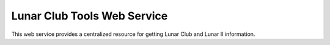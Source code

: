 =============================
Lunar Club Tools Web Service
=============================

This web service provides a centralized resource for getting Lunar Club and Lunar II information.